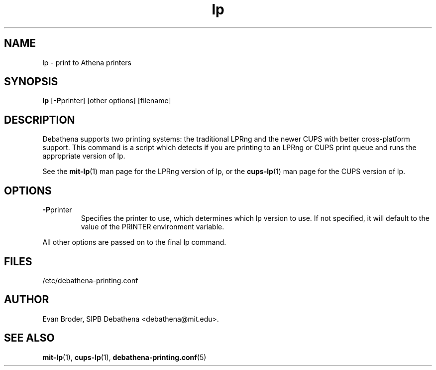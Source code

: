 .TH lp 1 Debathena "November 2009" "Athena Printing"
.SH NAME
lp \- print to Athena printers
.SH SYNOPSIS
.B lp
.RB [ \-P printer]
[other options] [filename]
.SH DESCRIPTION
Debathena supports two printing systems: the traditional LPRng and the
newer CUPS with better cross-platform support. This command is a script
which detects if you are printing to an LPRng or CUPS print queue and runs
the appropriate version of lp.
.PP
See the
.BR mit-lp (1)
man page for the LPRng version of lp, or the
.BR cups-lp (1)
man page for the CUPS version of lp.
.SH OPTIONS
.TP
.BR \-P printer
Specifies the printer to use, which determines which lp version to use. If not specified, it will default to the value of the PRINTER environment variable.
.PP
All other options are passed on to the final lp command.
.SH FILES
/etc/debathena-printing.conf
.SH AUTHOR
Evan Broder, SIPB Debathena <debathena@mit.edu>.
.SH SEE ALSO
.BR mit-lp (1),
.BR cups-lp (1),
.BR debathena-printing.conf (5)
